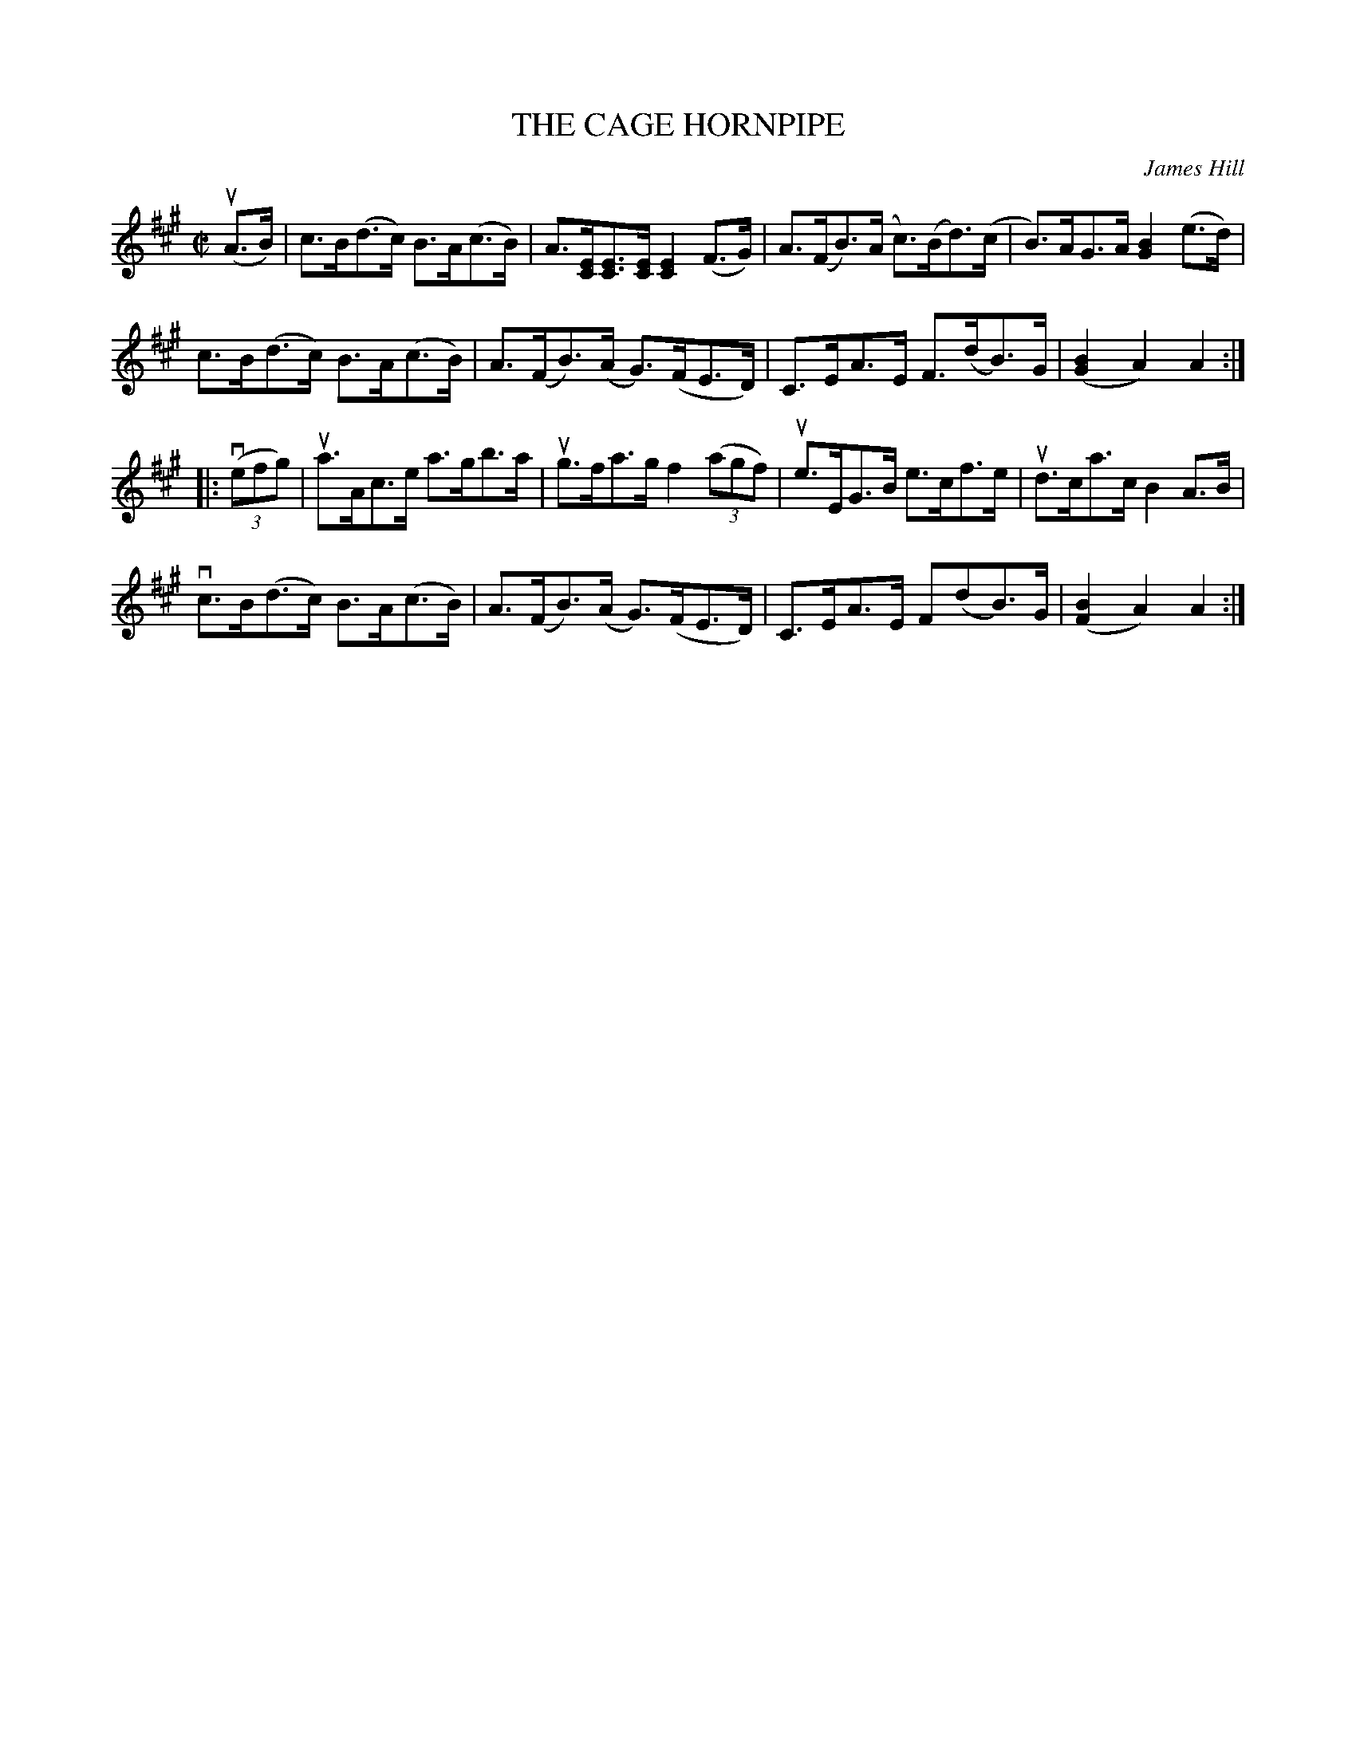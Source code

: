 X: 10871
T: THE CAGE HORNPIPE
C: James Hill
R: hornpipe
B: K\"ohler's Violin Repository, v.1, 1885 p.87 #1
F: http://www.archive.org/details/klersviolinrepos01edin
Z: 2012 John Chambers <jc:trillian.mit.edu>
M: C|
L: 1/8
K: A
u(A>B) |\
c>B(d>c) B>A(c>B) | A>[EC][EC]>[EC] [E2C2](F>G) | A>(FB)>(A c)>(Bd)>(c | B)>AG>A [B2G2](e>d) |
c>B(d>c) B>A(c>B) | A>(FB)>(A G)>(FE>D) | C>EA>E F>(dB)>G | ([B2G2]A2) A2 :|
|: v((3efg) |\
ua>Ac>e a>gb>a | ug>fa>g f2((3agf) | ue>EG>B e>cf>e | ud>ca>c B2 A>B |
vc>B(d>c) B>A(c>B) | A>(FB)>(A G)>(FE>D) | C>EA>E F(dB)>G | ([B2F2]A2) A2 :|
